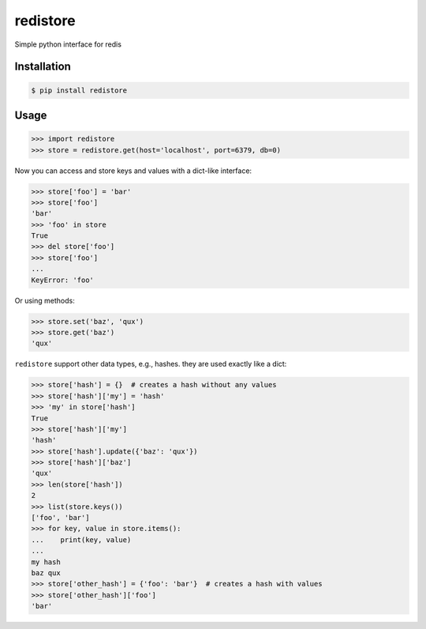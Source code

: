 =========
redistore
=========

.. image:: https://badge.fury.io/py/redistore.svg
    :target: https://badge.fury.io/py/redistore

.. image:: https://travis-ci.org/lamenezes/redistore.svg?branch=master
    :target: https://travis-ci.org/lamenezes/redistore

.. image:: https://coveralls.io/repos/github/lamenezes/redistore/badge.svg?branch=master
    :target: https://coveralls.io/github/lamenezes/redistore?branch=master

.. image:: https://img.shields.io/badge/python-3.4,3.5,3.6-blue.svg
    :target: https://github.com/lamenezes/simple-model


Simple python interface for redis 

Installation
============

.. code:: bash

    $ pip install redistore


Usage
=====

.. code:: python

    >>> import redistore
    >>> store = redistore.get(host='localhost', port=6379, db=0)

Now you can access and store keys and values with a dict-like interface:

.. code:: python

    >>> store['foo'] = 'bar'
    >>> store['foo']
    'bar'
    >>> 'foo' in store
    True
    >>> del store['foo']
    >>> store['foo']
    ...
    KeyError: 'foo'

Or using methods:

.. code:: python

    >>> store.set('baz', 'qux')
    >>> store.get('baz')
    'qux'

``redistore`` support other data types, e.g., hashes. they are used exactly like a dict:

.. code:: python

    >>> store['hash'] = {}  # creates a hash without any values
    >>> store['hash']['my'] = 'hash'
    >>> 'my' in store['hash']
    True
    >>> store['hash']['my']
    'hash'
    >>> store['hash'].update({'baz': 'qux'})
    >>> store['hash']['baz']
    'qux'
    >>> len(store['hash'])
    2
    >>> list(store.keys())
    ['foo', 'bar']
    >>> for key, value in store.items():
    ...    print(key, value)
    ...
    my hash
    baz qux
    >>> store['other_hash'] = {'foo': 'bar'}  # creates a hash with values
    >>> store['other_hash']['foo']
    'bar'
